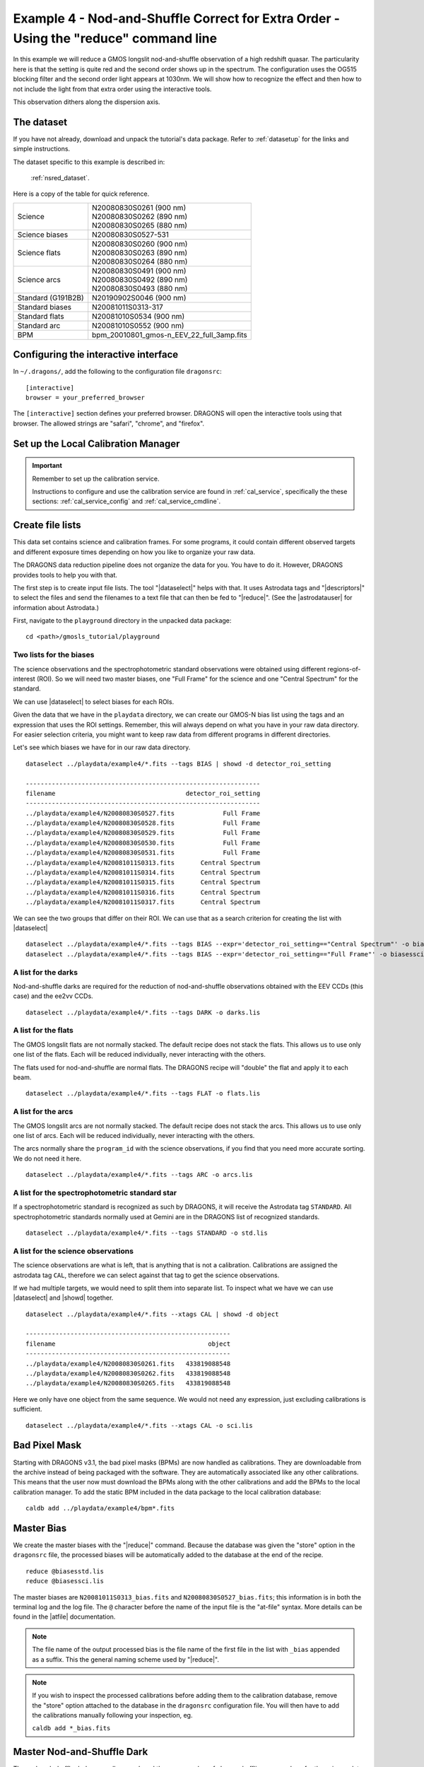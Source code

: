 .. ex4_gmosls_nsred_cmdline.rst

.. _nsred_cmdline:

*************************************************************************************
Example 4 - Nod-and-Shuffle Correct for Extra Order - Using the "reduce" command line
*************************************************************************************


In this example we will reduce a GMOS longslit nod-and-shuffle observation of
a high redshift quasar.  The particularity here is that the setting is quite
red and the second order shows up in the spectrum. The configuration uses the
OG515 blocking filter and the second order light appears at 1030nm. We will
show how to recognize the effect and then how to not include the light from
that extra order using the interactive tools.

This observation dithers along the dispersion axis.

The dataset
===========
If you have not already, download and unpack the tutorial's data package.
Refer to :ref:`datasetup` for the links and simple instructions.

The dataset specific to this example is described in:

    :ref:`nsred_dataset`.

Here is a copy of the table for quick reference.

+---------------------+--------------------------------------------+
| Science             || N20080830S0261 (900 nm)                   |
|                     || N20080830S0262 (890 nm)                   |
|                     || N20080830S0265 (880 nm)                   |
+---------------------+--------------------------------------------+
| Science biases      || N20080830S0527-531                        |
+---------------------+--------------------------------------------+
| Science flats       || N20080830S0260 (900 nm)                   |
|                     || N20080830S0263 (890 nm)                   |
|                     || N20080830S0264 (880 nm)                   |
+---------------------+--------------------------------------------+
| Science arcs        || N20080830S0491 (900 nm)                   |
|                     || N20080830S0492 (890 nm)                   |
|                     || N20080830S0493 (880 nm)                   |
+---------------------+--------------------------------------------+
| Standard (G191B2B)  || N20190902S0046 (900 nm)                   |
+---------------------+--------------------------------------------+
| Standard biases     || N20081011S0313-317                        |
+---------------------+--------------------------------------------+
| Standard flats      || N20081010S0534 (900 nm)                   |
+---------------------+--------------------------------------------+
| Standard arc        || N20081010S0552 (900 nm)                   |
+---------------------+--------------------------------------------+
| BPM                 || bpm_20010801_gmos-n_EEV_22_full_3amp.fits |
+---------------------+--------------------------------------------+


Configuring the interactive interface
=====================================
In ``~/.dragons/``, add the following to the configuration file ``dragonsrc``::

    [interactive]
    browser = your_preferred_browser

The ``[interactive]`` section defines your preferred browser.  DRAGONS will open
the interactive tools using that browser.  The allowed strings are "safari",
"chrome", and "firefox".

Set up the Local Calibration Manager
====================================

.. important::  Remember to set up the calibration service.

    Instructions to configure and use the calibration service are found in
    :ref:`cal_service`, specifically the these sections:
    :ref:`cal_service_config` and :ref:`cal_service_cmdline`.


Create file lists
=================

This data set contains science and calibration frames. For some programs, it
could contain different observed targets and different exposure times depending
on how you like to organize your raw data.

The DRAGONS data reduction pipeline does not organize the data for you.  You
have to do it.  However, DRAGONS provides tools to help you with that.

The first step is to create input file lists.  The tool "|dataselect|" helps
with that.  It uses Astrodata tags and "|descriptors|" to select the files and
send the filenames to a text file that can then be fed to "|reduce|".  (See the
|astrodatauser| for information about Astrodata.)

First, navigate to the ``playground`` directory in the unpacked data package::

    cd <path>/gmosls_tutorial/playground



Two lists for the biases
------------------------
The science observations and the spectrophotometric standard observations were
obtained using different regions-of-interest (ROI).  So we will need two master
biases, one "Full Frame" for the science and one "Central Spectrum" for the
standard.

We can use |dataselect| to select biases for each ROIs.

Given the data that we have in the ``playdata`` directory, we can create
our GMOS-N bias list using the tags and an expression that uses the ROI
settings. Remember, this will always depend on what you have in your raw data
directory.  For easier selection criteria, you might want to keep raw data
from different programs in different directories.

Let's see which biases we have for in our raw data directory.

::

    dataselect ../playdata/example4/*.fits --tags BIAS | showd -d detector_roi_setting

    ---------------------------------------------------------------
    filename                                   detector_roi_setting
    ---------------------------------------------------------------
    ../playdata/example4/N20080830S0527.fits             Full Frame
    ../playdata/example4/N20080830S0528.fits             Full Frame
    ../playdata/example4/N20080830S0529.fits             Full Frame
    ../playdata/example4/N20080830S0530.fits             Full Frame
    ../playdata/example4/N20080830S0531.fits             Full Frame
    ../playdata/example4/N20081011S0313.fits       Central Spectrum
    ../playdata/example4/N20081011S0314.fits       Central Spectrum
    ../playdata/example4/N20081011S0315.fits       Central Spectrum
    ../playdata/example4/N20081011S0316.fits       Central Spectrum
    ../playdata/example4/N20081011S0317.fits       Central Spectrum


We can see the two groups that differ on their ROI.  We can use that as a
search criterion for creating the list with |dataselect|

::

    dataselect ../playdata/example4/*.fits --tags BIAS --expr='detector_roi_setting=="Central Spectrum"' -o biasesstd.lis
    dataselect ../playdata/example4/*.fits --tags BIAS --expr='detector_roi_setting=="Full Frame"' -o biasessci.lis

A list for the darks
--------------------
Nod-and-shuffle darks are required for the reduction of nod-and-shuffle
observations obtained with the EEV CCDs (this case) and the ee2vv CCDs.

::

    dataselect ../playdata/example4/*.fits --tags DARK -o darks.lis

A list for the flats
--------------------
The GMOS longslit flats are not normally stacked.   The default recipe does
not stack the flats.  This allows us to use only one list of the flats.  Each
will be reduced individually, never interacting with the others.

The flats used for nod-and-shuffle are normal flats.  The DRAGONS recipe will
"double" the flat and apply it to each beam.

::

    dataselect ../playdata/example4/*.fits --tags FLAT -o flats.lis


A list for the arcs
-------------------
The GMOS longslit arcs are not normally stacked.  The default recipe does
not stack the arcs.  This allows us to use only one list of arcs.  Each will be
reduced individually, never interacting with the others.

The arcs normally share the ``program_id`` with the science observations, if
you find that you need more accurate sorting.  We do not need it here.

::

    dataselect ../playdata/example4/*.fits --tags ARC -o arcs.lis


A list for the spectrophotometric standard star
-----------------------------------------------
If a spectrophotometric standard is recognized as such by DRAGONS, it will
receive the Astrodata tag ``STANDARD``.  All spectrophotometric standards
normally used at Gemini are in the DRAGONS list of recognized standards.

::

    dataselect ../playdata/example4/*.fits --tags STANDARD -o std.lis


A list for the science observations
-----------------------------------

The science observations are what is left, that is anything that is not a
calibration. Calibrations are assigned the astrodata tag ``CAL``, therefore
we can select against that tag to get the science observations.

If we had multiple targets, we would need to split them into separate list. To
inspect what we have we can use |dataselect| and |showd| together.

::

    dataselect ../playdata/example4/*.fits --xtags CAL | showd -d object

    -------------------------------------------------------
    filename                                         object
    -------------------------------------------------------
    ../playdata/example4/N20080830S0261.fits   433819088548
    ../playdata/example4/N20080830S0262.fits   433819088548
    ../playdata/example4/N20080830S0265.fits   433819088548


Here we only have one object from the same sequence.  We would not need any
expression, just excluding calibrations is sufficient.

::

    dataselect ../playdata/example4/*.fits --xtags CAL -o sci.lis


Bad Pixel Mask
==============
Starting with DRAGONS v3.1, the bad pixel masks (BPMs) are now handled as
calibrations.  They
are downloadable from the archive instead of being packaged with the software.
They are automatically associated like any other calibrations.  This means that
the user now must download the BPMs along with the other calibrations and add
the BPMs to the local calibration manager.  To add the static BPM included in the
data package to the local calibration database:

::

    caldb add ../playdata/example4/bpm*.fits


Master Bias
===========
We create the master biases with the "|reduce|" command.  Because the database
was given the "store" option in the ``dragonsrc`` file, the processed biases
will be automatically added
to the database at the end of the recipe.

::

    reduce @biasesstd.lis
    reduce @biasessci.lis

The master biases are ``N20081011S0313_bias.fits`` and
``N20080830S0527_bias.fits``; this information is in both the terminal log
and the log file.  The ``@`` character before the name of the input file is
the "at-file" syntax. More details can be found in the |atfile| documentation.

.. note:: The file name of the output processed bias is the file name of the
    first file in the list with ``_bias`` appended as a suffix.  This the
    general naming scheme used by "|reduce|".

.. note:: If you wish to inspect the processed calibrations before adding them
    to the calibration database, remove the "store" option attached to the
    database in the ``dragonsrc`` configuration file.  You will then have to
    add the calibrations manually following your inspection, eg.

    ``caldb add *_bias.fits``

Master Nod-and-Shuffle Dark
===========================
The nod-and-shuffle darks normally reproduced the same number of charge
shuffling as was done for the science data observation.  They are done during
the day, when daytime work allows, or at night when the weather is bad. This
set was obtained 2 months after the science data.

The darks are stacked together.  Here we use the same bias as for the science
observation to minimize the amount of data required to download for this
tutorial.  For a science reduction, it might beneficial to use biases that
are contemporary to the darks (ie. from around 2008-10-26).

::

    reduce @darks.lis


Master Flat Field
=================
GMOS longslit flat field are normally obtained at night along with the
observation sequence to match the telescope and instrument flexure.  The
matching flat nearest in time to the target observation is used to flat field
the target.  The central wavelength, filter, grating, binning, gain, and
read speed must match.

Because of the flexure, GMOS longslit flat field are not stacked.  Each is
reduced and used individually.  The default recipe takes that into account.

We can send all the flats, regardless of characteristics, to |reduce| and each
will be reduce individually.  When a calibration is needed, in this case, a
master bias, the best match will be obtained automatically from the local
calibration manager.

::

    reduce @flats.lis


Processed Arc - Wavelength Solution
===================================
GMOS longslit arc can be obtained at night with the observation sequence,
if requested by the program, but are often obtained at the end of the night
or the following afternoon instead. In this example, the arcs have been
obtained in the morning. Like the spectroscopic flats,
they are not stacked which means that they can be sent to reduce all together
and will be reduced individually.

The wavelength solution is automatically calculated and the algorithm has
been found to be quite reliable.  There might be cases where it fails;
inspect the ``*_mosaic.pdf`` plot and the RMS of
``determineWavelengthSolution`` in the logs to confirm a good solution.

::

    reduce @arcs.lis


.. _ex4_gmosls_nsred_cmdline_sensfunc:

Processed Standard - Sensitivity Function
=========================================
The GMOS longslit spectrophotometric standards are normally taken when there
is a hole in the queue schedule, often when the weather is not good enough
for science observations.  One standard per configuration, per program is
the norm.  If you dither along the dispersion axis, most likely only one
of the positions will have been used for the spectrophotometric standard.
This is normal for baseline calibrations at Gemini.  The standard is used
to calculate the sensitivity function.  It has been shown that a difference of
10 or so nanometers in central wavelength setting does not significantly impact
the spectrophotometric calibration.

The reduction of the standard will be using a BPM, a master bias, a master flat,
and a processed arc.  If those have been added to the local calibration
manager, they will be picked up automatically.  The output of the reduction
includes the sensitivity function and will be added to the calibration
database automatically if the "store" option is set in the ``dragonsrc``
configuration file.

::

    reduce @std.lis -p traceApertures:interactive=True calculateSensitivity:interactive=True

The interactive tools are introduced in a later chapter: :ref:`interactive`.
Here we will focus on two of them, the one for the trace and the one for the
calculation of the sensitivity function.

In both cases, we will adjust the *region* to use for the fits.  This is done
by point the cursor on one edge of the region, typing "r", moving the cursor
to the other edge, and typing "r" again.   To adjust the edge of an existing
region, use "e" and the cursor, and "e" again to confirm the adjustment.
See the summary of keyboard shortcuts at the bottom right of the tool, in
gray font.

It is also possible to set regions using the "Regions" textbox below the
plots.

**traceApertures**

Here are the before and after fits.  The x-axis is in pixels with the red-end
to the left, the blue-end to the right.  You can see the sharp discontinuity
around pixel 1000.  The points to left of the discontinuity are from the
second order.  The flux from the first order (right of discontinuity) fades
away, and the second order takes over.

We want the trace to follow the first order light only.  The region in gray
is what we need to define.  Using just those points, the trace matches the
first order light much better.

.. image:: _graphics/nsred_tracebad.png
   :width: 325
   :alt: Trace affected by second order

.. image:: _graphics/nsred_tracebetter.png
   :width: 325
   :alt: Trace avoiding second order

**calculateSensitivity**

Again, here are the before and after fits.  The x-axis this time is in
wavelength with the blue-end to the left and the red-end to the right.  The
fits is good within the region that covers the first order.  But there is
some flaring at both ends with some on the red side due to our previous cut
not being aggressive enough.

Like we did for the trace, we can define a region to use for the fit, this
is the gray area on the "after" plot.  Another thing that was adjusted is
the order of the fit.  The default is set to 6, and to avoid flaring on the
blue-end, we can reduce the order to 4 to have the smooth function shown here.

.. image:: _graphics/nsred_sensbad.png
   :width: 325
   :alt: Sensitivity function affected second order

.. image:: _graphics/nsred_sensbetter.png
   :width: 325
   :alt: Sensitivity function avoiding second order



Science Observations
====================
The science target is a high redshift quasar.  The sequence has three images
that were dithered along the dispersion axis.  DRAGONS will
remove the sky from the three images using the nod-and-shuffle beams.  The
resulting 2D spectra will then be register and stacked before extraction.

This is what one raw image looks like.

.. image:: _graphics/rawscience_nsred.png
   :width: 600
   :alt: raw science image

With the master bias, the master flat, the processed arcs (one for each of the
grating position, aka central wavelength), and the processed standard in the
local calibration manager, one only needs to do as follows to reduce the
science observations and extract the 1-D spectrum.

::

    reduce @sci.lis -p traceApertures:interactive=True

**traceApertures**

Below are the before and after adjustments plots.  The x-axis is in pixel
like before for the spectrophotometric standard but this time, the data has
been resampled (for the stacking) before ``traceApertures`` is called.
Because of that, blue is left and red is right.

A sharp discontinuity is visible where the first order fades away and the second order
starts showing up, around pixel 2600.  We set the region to use
only the first order light, the points left of the discontinuity.

This time however note that there are three apertures.  You can see a tab
for each one in the upper part of the plot.  If you were not interested in
the other, fainter sources, you could ignore them.  But if the fainter
sources were of interest, you would want to apply the same region to Aperture
2 and 3.  The easiest way to do that is to set the region for Aperture 1, and
then go to the "Regions" box at the bottom, copy the region, and then paste
that region definition in the "Regions" box in the other two tabs.


.. image:: _graphics/nsred_scitracebad.png
   :width: 325
   :alt: bad trace of science

.. image:: _graphics/nsred_scitracebetter.png
   :width: 325
   :alt: better trace of science that avoids the second order


When done, click the green Accept button and the reduction will complete.


The product includes a 2-D spectrum (``N20080830S0261_2D.fits``) which has been
bias corrected, flat fielded, QE-corrected, wavelength-calibrated, corrected for
distortion, sky-subtracted, the beams combined, and then all frames stacked.
It also produces the 1-D spectrum (``N20080830S0261_1D.fits``) extracted
from that 2-D spectrum.  The 1-D spectrum is flux calibrated with the
sensitivity function from the spectrophotometric standard. The 1-D spectra
are stored as 1-D FITS images in extensions of the output Multi-Extension
FITS file.

This is what the 2-D spectrum looks like.  Only the middle section is valid.

::

    reduce -r display N20080830S0261_2D.fits

.. image:: _graphics/2Dspectrum_nsred.png
   :width: 600
   :alt: 2D stacked nod-and-shuffle spectrum

The apertures found are listed in the log for the ``findApertures`` primitive,
just before the call to ``traceApertures``.  Information about the apertures
are also available in the header of each extracted spectrum: ``XTRACTED``,
``XTRACTLO``, ``XTRACTHI``, for aperture center, lower limit, and upper limit,
respectively.

This is what the 1-D flux-calibrated spectrum of our sole target looks like.

::

    dgsplot N20080830S0261_1D.fits 1

The entire spectrum is plotted including the part redder of the discontinuity
where there is no light at all from the first order.  What is there is
whatever got caught in the extraction that followed the extrapolated trace.

The scaling of the plot is obviously wrong, but we can use the matplotlib
interactive zooming feature to focus on the spectrum from the first order.
That is shown in the plot on the right.

.. image:: _graphics/1Dspectrum_nsred_notscaled.png
   :width: 325
   :alt: 1D spectrum

.. image:: _graphics/1Dspectrum_nsred.png
   :width: 325
   :alt: 1D spectrum

Note the flaring bluer of 700nm.  This is because the spectrophotometric
standard was observed with a central wavelength of 900nm and it is unable
to constrain the sensitivity bluer of ~700nm.  This can be seen in the
plots of the interactive ``calculateSensitivity``, the bluer point is at 690nm.
(:ref:`ex4_gmosls_nsred_cmdline_sensfunc`) We have a science spectrum bluer of 690nm because of the other two central
wavelength settings of 890nm and 880nm.  Observing the standard with a
central wavelength of 880nm would have help reduce, possible avoid entirely.
